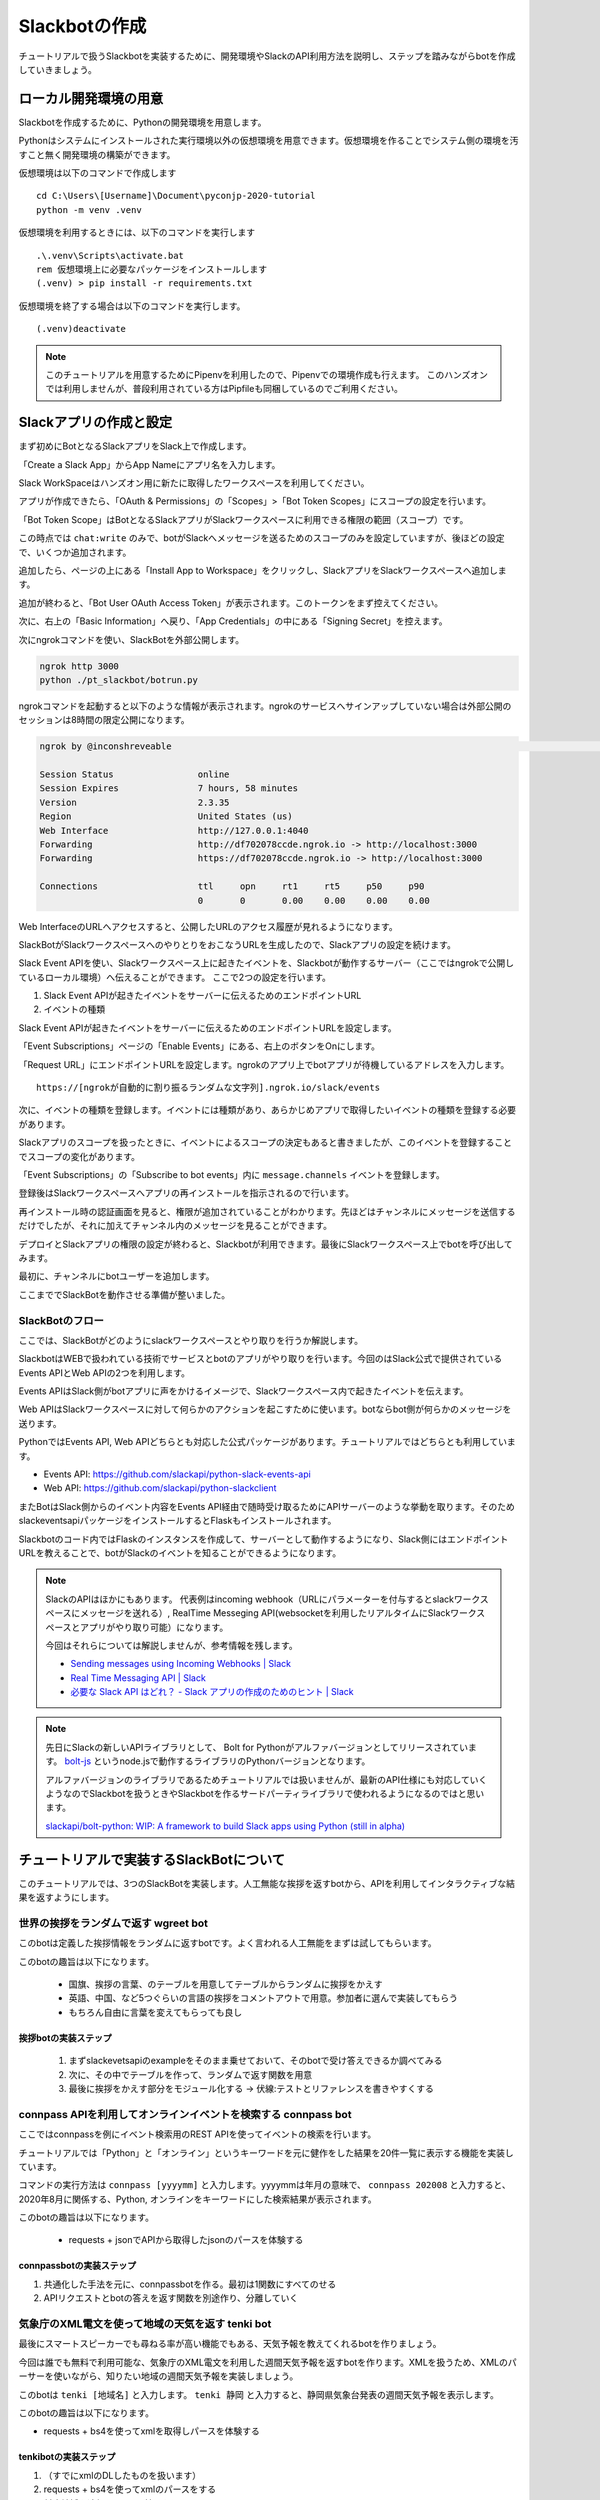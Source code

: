 ================================================================================
Slackbotの作成
================================================================================

チュートリアルで扱うSlackbotを実装するために、開発環境やSlackのAPI利用方法を説明し、ステップを踏みながらbotを作成していきましょう。

ローカル開発環境の用意
================================================================================

Slackbotを作成するために、Pythonの開発環境を用意します。

Pythonはシステムにインストールされた実行環境以外の仮想環境を用意できます。仮想環境を作ることでシステム側の環境を汚すこと無く開発環境の構築ができます。

仮想環境は以下のコマンドで作成します

::

  cd C:\Users\[Username]\Document\pyconjp-2020-tutorial
  python -m venv .venv

仮想環境を利用するときには、以下のコマンドを実行します

::

  .\.venv\Scripts\activate.bat
  rem 仮想環境上に必要なパッケージをインストールします
  (.venv) > pip install -r requirements.txt

仮想環境を終了する場合は以下のコマンドを実行します。

::

  (.venv)deactivate

.. note ::
  このチュートリアルを用意するためにPipenvを利用したので、Pipenvでの環境作成も行えます。
  このハンズオンでは利用しませんが、普段利用されている方はPipfileも同梱しているのでご利用ください。


Slackアプリの作成と設定
================================================================================

まず初めにBotとなるSlackアプリをSlack上で作成します。

「Create a Slack App」からApp Nameにアプリ名を入力します。

.. image:: ./doc-img/slackbot_1-1.png

Slack WorkSpaceはハンズオン用に新たに取得したワークスペースを利用してください。

アプリが作成できたら、「OAuth & Permissions」の「Scopes」>「Bot Token Scopes」にスコープの設定を行います。

.. image:: ./doc-img/slackbot_1-2.png

「Bot Token Scope」はBotとなるSlackアプリがSlackワークスペースに利用できる権限の範囲（スコープ）です。

この時点では ``chat:write`` のみで、botがSlackへメッセージを送るためのスコープのみを設定していますが、後ほどの設定で、いくつか追加されます。

.. image:: ./doc-img/slackbot_1-3.png

追加したら、ページの上にある「Install App to Workspace」をクリックし、SlackアプリをSlackワークスペースへ追加します。

.. image:: ./doc-img/slackbot_1-4.png

.. image:: ./doc-img/slackbot_1-5.png

追加が終わると、「Bot User OAuth Access Token」が表示されます。このトークンをまず控えてください。

.. image:: ./doc-img/slackbot_1-6.png

次に、右上の「Basic Information」へ戻り、「App Credentials」の中にある「Signing Secret」を控えます。

.. image:: ./doc-img/slackbot_1-7.png


次にngrokコマンドを使い、SlackBotを外部公開します。

.. code-block:: bash

    ngrok http 3000
    python ./pt_slackbot/botrun.py

ngrokコマンドを起動すると以下のような情報が表示されます。ngrokのサービスへサインアップしていない場合は外部公開のセッションは8時間の限定公開になります。

.. code-block:: 

  ngrok by @inconshreveable                                                                                                                       (Ctrl+C to quit)
                                                                                                                                                                
  Session Status                online                                                                                                                            
  Session Expires               7 hours, 58 minutes                                                                                                               
  Version                       2.3.35                                                                                                                            
  Region                        United States (us)                                                                                                                
  Web Interface                 http://127.0.0.1:4040                                                                                                             
  Forwarding                    http://df702078ccde.ngrok.io -> http://localhost:3000                                                                             
  Forwarding                    https://df702078ccde.ngrok.io -> http://localhost:3000                                                                            
                                                                                                                                                                  
  Connections                   ttl     opn     rt1     rt5     p50     p90                                                                                       
                                0       0       0.00    0.00    0.00    0.00        

Web InterfaceのURLへアクセスすると、公開したURLのアクセス履歴が見れるようになります。

.. image:: ./doc-img/slackbot_1-8.png


SlackBotがSlackワークスペースへのやりとりをおこなうURLを生成したので、Slackアプリの設定を続けます。

Slack Event APIを使い、Slackワークスペース上に起きたイベントを、Slackbotが動作するサーバー（ここではngrokで公開しているローカル環境）へ伝えることができます。
ここで2つの設定を行います。

1. Slack Event APIが起きたイベントをサーバーに伝えるためのエンドポイントURL
2. イベントの種類

Slack Event APIが起きたイベントをサーバーに伝えるためのエンドポイントURLを設定します。

「Event Subscriptions」ページの「Enable Events」にある、右上のボタンをOnにします。

「Request URL」にエンドポイントURLを設定します。ngrokのアプリ上でbotアプリが待機しているアドレスを入力します。

.. image:: ./doc-img/slackbot_1-9.png

:: 
    
    https://[ngrokが自動的に割り振るランダムな文字列].ngrok.io/slack/events

次に、イベントの種類を登録します。イベントには種類があり、あらかじめアプリで取得したいイベントの種類を登録する必要があります。

Slackアプリのスコープを扱ったときに、イベントによるスコープの決定もあると書きましたが、このイベントを登録することでスコープの変化があります。

「Event Subscriptions」の「Subscribe to bot events」内に ``message.channels`` イベントを登録します。

.. image:: ./doc-img/slackbot_1-10.png

登録後はSlackワークスペースへアプリの再インストールを指示されるので行います。

.. image:: ./doc-img/slackbot_1-11.png

再インストール時の認証画面を見ると、権限が追加されていることがわかります。先ほどはチャンネルにメッセージを送信するだけでしたが、それに加えてチャンネル内のメッセージを見ることができます。

.. TODO:: 2020/08/07 権限追加の画像を取り直す

デプロイとSlackアプリの権限の設定が終わると、Slackbotが利用できます。最後にSlackワークスペース上でbotを呼び出してみます。

最初に、チャンネルにbotユーザーを追加します。

.. image:: ./doc-img/slackbot_1-12-0.png

.. image:: ./doc-img/slackbot_1-12-1.png

ここまででSlackBotを動作させる準備が整いました。

SlackBotのフロー
---------------------------------------------------------------------------------

ここでは、SlackBotがどのようにslackワークスペースとやり取りを行うか解説します。

.. todo:: SlackBotのシステム概要を説明: どんな技術が利用されているか。ざっくりで。(pysuruga-13-handsonの資料流用）

SlackbotはWEBで扱われている技術でサービスとbotのアプリがやり取りを行います。今回のはSlack公式で提供されているEvents APIとWeb APIの2つを利用します。

Events APIはSlack側がbotアプリに声をかけるイメージで、Slackワークスペース内で起きたイベントを伝えます。

Web APIはSlackワークスペースに対して何らかのアクションを起こすために使います。botならbot側が何らかのメッセージを送ります。

PythonではEvents API, Web APIどちらとも対応した公式パッケージがあります。チュートリアルではどちらとも利用しています。

- Events API: https://github.com/slackapi/python-slack-events-api
- Web API: https://github.com/slackapi/python-slackclient

またBotはSlack側からのイベント内容をEvents API経由で随時受け取るためにAPIサーバーのような挙動を取ります。そのためslackeventsapiパッケージをインストールするとFlaskもインストールされます。

Slackbotのコード内ではFlaskのインスタンスを作成して、サーバーとして動作するようになり、Slack側にはエンドポイントURLを教えることで、botがSlackのイベントを知ることができるようになります。

.. note:: SlackのAPIはほかにもあります。
    代表例はincoming webhook（URLにパラメーターを付与するとslackワークスペースにメッセージを送れる）, RealTime Messeging API(websocketを利用したリアルタイムにSlackワークスペースとアプリがやり取り可能）になります。
    
    今回はそれらについては解説しませんが、参考情報を残します。

    - `Sending messages using Incoming Webhooks | Slack <https://api.slack.com/messaging/webhooks>`_
    - `Real Time Messaging API | Slack <https://api.slack.com/rtm>`_
    - `必要な Slack API はどれ？ - Slack アプリの作成のためのヒント | Slack <https://api.slack.com/lang/ja-jp/which-api>`_

.. note:: 先日にSlackの新しいAPIライブラリとして、 Bolt for Pythonがアルファバージョンとしてリリースされています。
    `bolt-js <https://github.com/slackapi/bolt-js>`_ というnode.jsで動作するライブラリのPythonバージョンとなります。

    アルファバージョンのライブラリであるためチュートリアルでは扱いませんが、最新のAPI仕様にも対応していくようなのでSlackbotを扱うときやSlackbotを作るサードパーティライブラリで使われるようになるのではと思います。

    `slackapi/bolt-python: WIP: A framework to build Slack apps using Python (still in alpha) <https://github.com/slackapi/bolt-python>`_


チュートリアルで実装するSlackBotについて
================================================================================

このチュートリアルでは、3つのSlackBotを実装します。人工無能な挨拶を返すbotから、APIを利用してインタラクティブな結果を返すようにします。

世界の挨拶をランダムで返す  **wgreet** bot
--------------------------------------------------------------------------------

.. image:: ./doc-img/slackbot_1-13.jpg

このbotは定義した挨拶情報をランダムに返すbotです。よく言われる人工無能をまずは試してもらいます。

このbotの趣旨は以下になります。

  - 国旗、挨拶の言葉、のテーブルを用意してテーブルからランダムに挨拶をかえす
  - 英語、中国、など5つぐらいの言語の挨拶をコメントアウトで用意。参加者に選んで実装してもらう
  - もちろん自由に言葉を変えてもらっても良し

.. todo:: 2020-08-13 ステップごとのコードのリンクを用意する

挨拶botの実装ステップ
~~~~~~~~~~~~~~~~~~~~~~~~~~

  1. まずslackevetsapiのexampleをそのまま乗せておいて、そのbotで受け答えできるか調べてみる
  2. 次に、その中でテーブルを作って、ランダムで返す関数を用意
  3. 最後に挨拶をかえす部分をモジュール化する -> 伏線:テストとリファレンスを書きやすくする

connpass APIを利用してオンラインイベントを検索する **connpass** bot
--------------------------------------------------------------------------------

ここではconnpassを例にイベント検索用のREST APIを使ってイベントの検索を行います。

チュートリアルでは「Python」と「オンライン」というキーワードを元に健作をした結果を20件一覧に表示する機能を実装しています。

.. image:: ./doc-img/slackbot_1-14.jpg

コマンドの実行方法は ``connpass [yyyymm]`` と入力します。yyyymmは年月の意味で、 ``connpass 202008`` と入力すると、2020年8月に関係する、Python, オンラインをキーワードにした検索結果が表示されます。

このbotの趣旨は以下になります。

  - requests + jsonでAPIから取得したjsonのパースを体験する

connpassbotの実装ステップ
~~~~~~~~~~~~~~~~~~~~~~~~~~

1. 共通化した手法を元に、connpassbotを作る。最初は1関数にすべてのせる
2. APIリクエストとbotの答えを返す関数を別途作り、分離していく


気象庁のXML電文を使って地域の天気を返す **tenki** bot
--------------------------------------------------------------------------------

.. image:: ./doc-img/slackbot_1-15.jpg

最後にスマートスピーカーでも尋ねる率が高い機能でもある、天気予報を教えてくれるbotを作りましょう。

今回は誰でも無料で利用可能な、気象庁のXML電文を利用した週間天気予報を返すbotを作ります。XMLを扱うため、XMLのパーサーを使いながら、知りたい地域の週間天気予報を実装しましょう。

このbotは ``tenki [地域名]`` と入力します。 ``tenki 静岡`` と入力すると、静岡県気象台発表の週間天気予報を表示します。

このbotの趣旨は以下になります。

- requests + bs4を使ってxmlを取得しパースを体験する

tenkibotの実装ステップ
~~~~~~~~~~~~~~~~~~~~~~~~~~

1. （すでにxmlのDLしたものを扱います）
2. requests + bs4を使ってxmlのパースをする
3. 対応地域を追加してbotの拡張をしてもらう


.. note:: 今回の天気情報の元は気象庁が無料で公開しているxmlファイルを利用しました。
    当初はLivedoor 天気から提供されている REST APIを用いる予定でしたが、 2020/7/31にサービスが終了となったため、急遽気象庁XMLサービスを利用しています。


    `天気情報 ヘルプ - livedoor ヘルプ <https://help.livedoor.com/weather/index.html>`_

    気象庁XMLサービスは天気予報以外にも、多数の予報や災害情報の提供もされているので、より多彩なbot作成ができると思います。
    ただxmlを扱うのは少し難儀でもありますね。